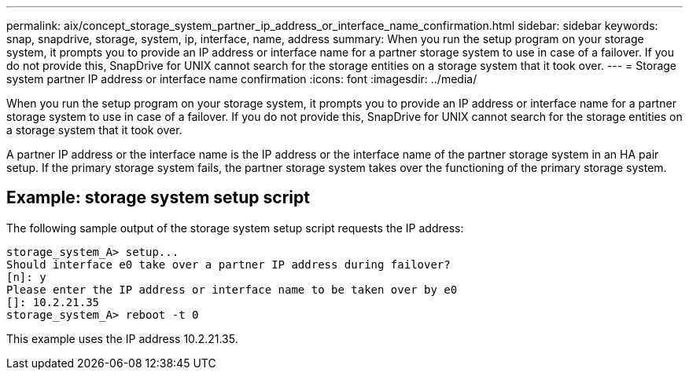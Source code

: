 ---
permalink: aix/concept_storage_system_partner_ip_address_or_interface_name_confirmation.html
sidebar: sidebar
keywords: snap, snapdrive, storage, system, ip, interface, name, address
summary: When you run the setup program on your storage system, it prompts you to provide an IP address or interface name for a partner storage system to use in case of a failover. If you do not provide this, SnapDrive for UNIX cannot search for the storage entities on a storage system that it took over.
---
= Storage system partner IP address or interface name confirmation
:icons: font
:imagesdir: ../media/

[.lead]
When you run the setup program on your storage system, it prompts you to provide an IP address or interface name for a partner storage system to use in case of a failover. If you do not provide this, SnapDrive for UNIX cannot search for the storage entities on a storage system that it took over.

A partner IP address or the interface name is the IP address or the interface name of the partner storage system in an HA pair setup. If the primary storage system fails, the partner storage system takes over the functioning of the primary storage system.

== Example: storage system setup script

The following sample output of the storage system setup script requests the IP address:

----
storage_system_A> setup...
Should interface e0 take over a partner IP address during failover?
[n]: y
Please enter the IP address or interface name to be taken over by e0
[]: 10.2.21.35
storage_system_A> reboot -t 0
----

This example uses the IP address 10.2.21.35.
